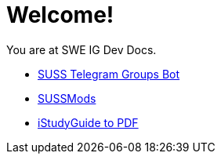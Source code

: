 = Welcome!

You are at SWE IG Dev Docs.

* xref:suss-telegram-groups:ROOT:index.adoc[SUSS Telegram Groups Bot]
* xref:sussmods:ROOT:index.adoc[SUSSMods]
* xref:isg-to-pdf:ROOT:index.adoc[iStudyGuide to PDF]